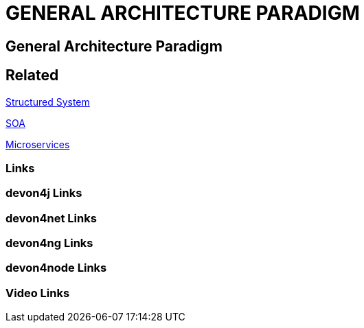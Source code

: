 = GENERAL ARCHITECTURE PARADIGM

[.directory]
== General Architecture Paradigm

[.links-to-files]
== Related

<<structured-system.html#, Structured System>>

<<soa.html#, SOA>>

<<microservices.html#, Microservices>>

[.common-links]
=== Links

[.devon4j-links]
=== devon4j Links

[.devon4net-links]
=== devon4net Links

[.devon4ng-links]
=== devon4ng Links

[.devon4node-links]
=== devon4node Links

[.videos-links]
=== Video Links

